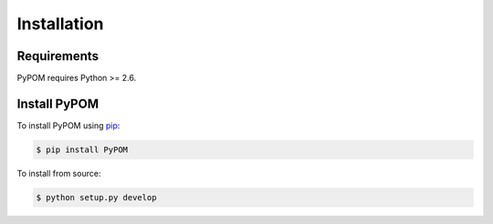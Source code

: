 Installation
============

Requirements
------------

PyPOM requires Python >= 2.6.

Install PyPOM
-----------------------

To install PyPOM using `pip <https://pip.pypa.io/>`_:

.. code-block:: bash

  $ pip install PyPOM

To install from source:

.. code-block:: bash

  $ python setup.py develop

